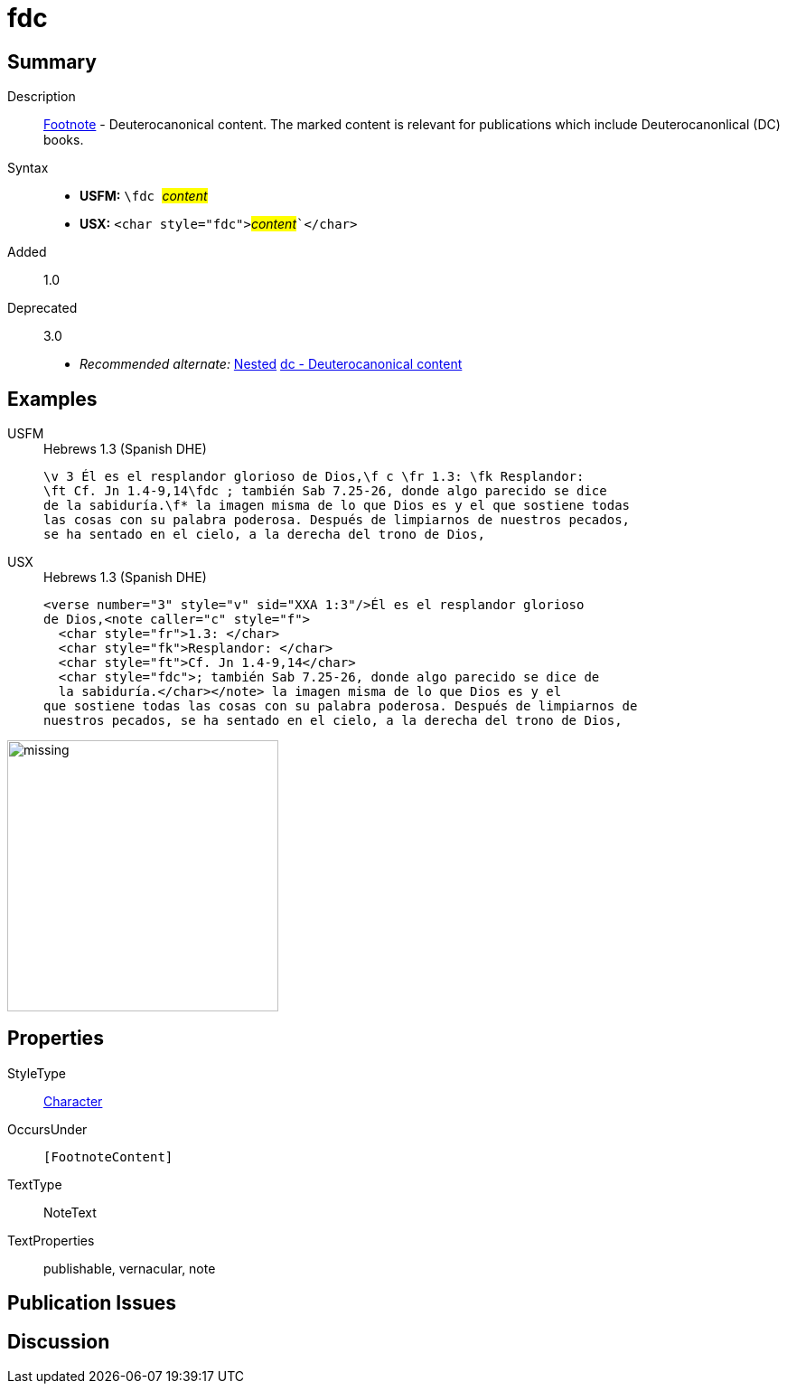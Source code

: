 = fdc
:description: Footnote - Deuterocanonical content
:url-repo: https://github.com/usfm-bible/tcdocs/blob/main/markers/char/fdc.adoc
:noindex:
ifndef::localdir[]
:source-highlighter: rouge
:localdir: ../
endif::[]
:imagesdir: {localdir}/images

// tag::public[]

== Summary

Description:: xref:note:footnote/index.adoc[Footnote] - Deuterocanonical content. The marked content is relevant for publications which include Deuterocanonlical (DC) books.
Syntax::
* *USFM:* ``++\fdc ++``#__content__#
* *USX:* ``++<char style="fdc">++``#__content__#``++</char>++`
// tag::spec[]
Added:: 1.0
Deprecated:: 3.0
// end::spec[]
* _Recommended alternate:_ xref:char:nesting.adoc[Nested] xref:char:features/dc.adoc[dc - Deuterocanonical content]

== Examples

[tabs]
======
USFM::
+
.Hebrews 1.3 (Spanish DHE)
[source#src-usfm-char-fdc_1,usfm,highlight=2..3]
----
\v 3 Él es el resplandor glorioso de Dios,\f c \fr 1.3: \fk Resplandor: 
\ft Cf. Jn 1.4-9,14\fdc ; también Sab 7.25-26, donde algo parecido se dice 
de la sabiduría.\f* la imagen misma de lo que Dios es y el que sostiene todas 
las cosas con su palabra poderosa. Después de limpiarnos de nuestros pecados, 
se ha sentado en el cielo, a la derecha del trono de Dios,
----
USX::
+
.Hebrews 1.3 (Spanish DHE)
[source#src-usx-char-fdc_1,xml,highlight=6..7]
----
<verse number="3" style="v" sid="XXA 1:3"/>Él es el resplandor glorioso 
de Dios,<note caller="c" style="f">
  <char style="fr">1.3: </char>
  <char style="fk">Resplandor: </char>
  <char style="ft">Cf. Jn 1.4-9,14</char>
  <char style="fdc">; también Sab 7.25-26, donde algo parecido se dice de 
  la sabiduría.</char></note> la imagen misma de lo que Dios es y el 
que sostiene todas las cosas con su palabra poderosa. Después de limpiarnos de
nuestros pecados, se ha sentado en el cielo, a la derecha del trono de Dios,
----
======

image::char/missing.jpg[,300]

== Properties

StyleType:: xref:char:index.adoc[Character]
OccursUnder:: `[FootnoteContent]`
TextType:: NoteText
TextProperties:: publishable, vernacular, note

== Publication Issues

// end::public[]

== Discussion
